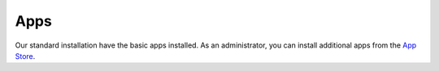 Apps
====

Our standard installation have the basic apps installed. As an administrator, you can install additional apps from the `App Store <https://apps.nextcloud.com/>`__.